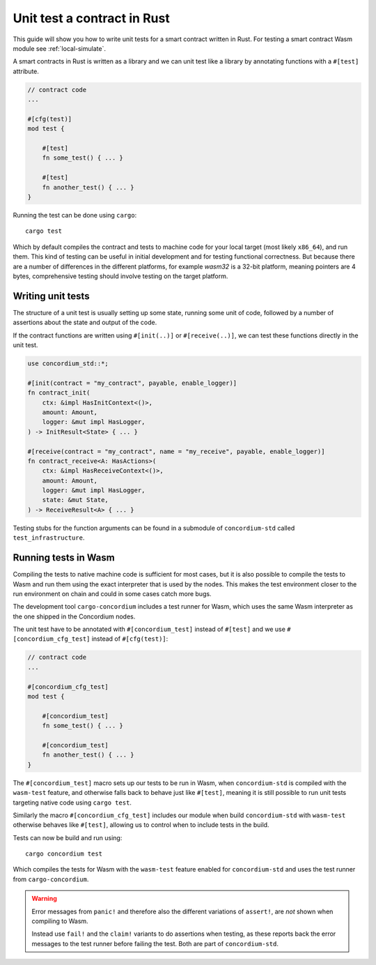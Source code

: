 .. _unit-test-contract:

=============================
Unit test a contract in Rust
=============================

This guide will show you how to write unit tests for a smart contract written in
Rust.
For testing a smart contract Wasm module see :ref:`local-simulate`.

A smart contracts in Rust is written as a library and we can unit test like a
library by annotating functions with a ``#[test]`` attribute.

.. code-block:: rust

    // contract code
    ...

    #[cfg(test)]
    mod test {

        #[test]
        fn some_test() { ... }

        #[test]
        fn another_test() { ... }
    }

Running the test can be done using ``cargo``::

    cargo test

Which by default compiles the contract and tests to machine code for your local
target (most likely ``x86_64``), and run them. This kind of testing can be useful in
initial development and for testing functional correctness. But because there
are a number of differences in the different platforms, for example `wasm32` is
a 32-bit platform, meaning pointers are 4 bytes, comprehensive testing should
involve testing on the target platform.

Writing unit tests
====================

The structure of a unit test is usually setting up some state, running some unit
of code, followed by a number of assertions about the state and output of the
code.

If the contract functions are written using ``#[init(..)]`` or
``#[receive(..)]``, we can test these functions directly in the unit test.

.. code-block:: rust

    use concordium_std::*;

    #[init(contract = "my_contract", payable, enable_logger)]
    fn contract_init(
        ctx: &impl HasInitContext<()>,
        amount: Amount,
        logger: &mut impl HasLogger,
    ) -> InitResult<State> { ... }

    #[receive(contract = "my_contract", name = "my_receive", payable, enable_logger)]
    fn contract_receive<A: HasActions>(
        ctx: &impl HasReceiveContext<()>,
        amount: Amount,
        logger: &mut impl HasLogger,
        state: &mut State,
    ) -> ReceiveResult<A> { ... }

Testing stubs for the function arguments can be found in a submodule of
``concordium-std`` called ``test_infrastructure``.

.. seealso::

    For more information and examples see the crate documentation of
    concordium-std.

.. todo::

    Show more of how to write the unit test

Running tests in Wasm
======================

Compiling the tests to native machine code is sufficient for most cases, but it
is also possible to compile the tests to Wasm and run them using the exact
interpreter that is used by the nodes.
This makes the test environment closer to the run environment on chain and could
in some cases catch more bugs.

The development tool ``cargo-concordium`` includes a test runner for Wasm, which
uses the same Wasm interpreter as the one shipped in the Concordium nodes.

.. seealso::

    For a guide of how to install ``cargo-concordium`` see :ref:`setup-tools`.

The unit test have to be annotated with ``#[concordium_test]`` instead of
``#[test]`` and we use ``#[concordium_cfg_test]`` instead of ``#[cfg(test)]``:

.. code-block:: rust

    // contract code
    ...

    #[concordium_cfg_test]
    mod test {

        #[concordium_test]
        fn some_test() { ... }

        #[concordium_test]
        fn another_test() { ... }
    }

The ``#[concordium_test]`` macro sets up our tests to be run in Wasm, when
``concordium-std`` is compiled with the ``wasm-test`` feature, and otherwise
falls back to behave just like ``#[test]``, meaning it is still possible to run
unit tests targeting native code using ``cargo test``.

Similarly the macro ``#[concordium_cfg_test]`` includes our module when build
``concordium-std`` with ``wasm-test`` otherwise behaves like ``#[test]``,
allowing us to control when to include tests in the build.

Tests can now be build and run using::

    cargo concordium test

Which compiles the tests for Wasm with the ``wasm-test`` feature enabled for
``concordium-std`` and uses the test runner from ``cargo-concordium``.

.. warning::

    Error messages from ``panic!`` and therefore also the different variations
    of ``assert!``, are *not* shown when compiling to Wasm.

    Instead use ``fail!`` and the ``claim!`` variants to do assertions when
    testing, as these reports back the error messages to the test runner before
    failing the test.
    Both are part of ``concordium-std``.

.. todo::

    use link concordium-std: docs.rs/concordium-std when crate
    is published.
